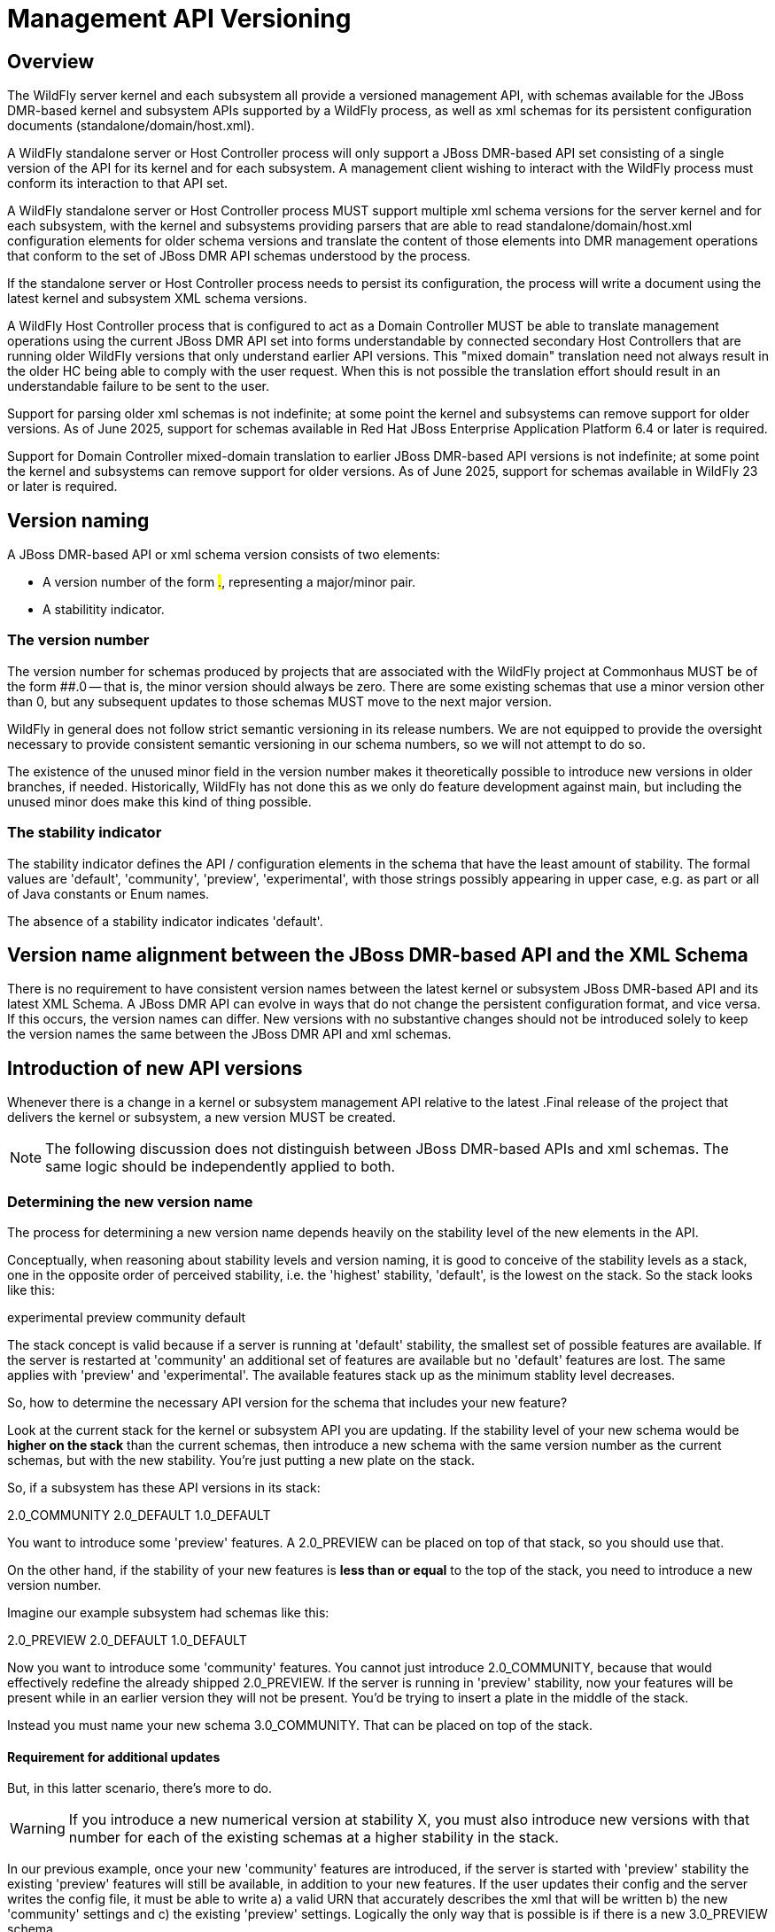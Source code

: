 = Management API Versioning

== Overview

The WildFly server kernel and each subsystem all provide a versioned management API, with schemas available for the JBoss DMR-based kernel and subsystem APIs supported by a WildFly process, as well as xml schemas for its persistent configuration documents (standalone/domain/host.xml).

A WildFly standalone server or Host Controller process will only support a JBoss DMR-based API set consisting of a single version of the API for its kernel and for each subsystem. A management client wishing to interact with the WildFly process must conform its interaction to that API set.

A WildFly standalone server or Host Controller process MUST support multiple xml schema versions for the server kernel and for each subsystem, with the kernel and subsystems providing parsers that are able to read standalone/domain/host.xml configuration elements for older schema versions and translate the content of those elements into DMR management operations that conform to the set of JBoss DMR API schemas understood by the process.

If the standalone server or Host Controller process needs to persist its configuration, the process will write a document using the latest kernel and subsystem XML schema versions.

A WildFly Host Controller process that is configured to act as a Domain Controller MUST be able to translate management operations using the current JBoss DMR API set into forms understandable by connected secondary Host Controllers that are running older WildFly versions that only understand earlier API versions. This "mixed domain" translation need not always result in the older HC being able to comply with the user request. When this is not possible the translation effort should result in an understandable failure to be sent to the user.

Support for parsing older xml schemas is not indefinite; at some point the kernel and subsystems can remove support for older versions. As of June 2025, support for schemas available in Red Hat JBoss Enterprise Application Platform 6.4 or later is required.

Support for Domain Controller mixed-domain translation to earlier JBoss DMR-based API versions is not indefinite; at some point the kernel and subsystems can remove support for older versions. As of June 2025, support for schemas available in WildFly 23 or later is required.

== Version naming

A JBoss DMR-based API or xml schema version consists of two elements:

* A version number of the form #.#, representing a major/minor pair.
* A stabilitity indicator.

=== The version number

The version number for schemas produced by projects that are associated with the WildFly project at Commonhaus MUST be of the form ##.0 -- that is, the minor version should always be zero. There are some existing schemas that use a minor version other than 0, but any subsequent updates to those schemas MUST move to the next major version.

WildFly in general does not follow strict semantic versioning in its release numbers. We are not equipped to provide the oversight necessary to provide consistent semantic versioning in our schema numbers, so we will not attempt to do so.

The existence of the unused minor field in the version number makes it theoretically possible to introduce new versions in older branches, if needed. Historically, WildFly has not done this as we only do feature development against main, but including the unused minor does make this kind of thing possible.

=== The stability indicator

The stability indicator defines the API / configuration elements in the schema that have the least amount of stability. The formal values are 'default', 'community', 'preview', 'experimental', with those strings possibly appearing in upper case, e.g. as part or all of Java constants or Enum names.

The absence of a stability indicator indicates 'default'.

== Version name alignment between the JBoss DMR-based API and the XML Schema

There is no requirement to have consistent version names between the latest kernel or subsystem JBoss DMR-based API and its latest XML Schema. A JBoss DMR API can evolve in ways that do not change the persistent configuration format, and vice versa. If this occurs, the version names can differ. New versions with no substantive changes should not be introduced solely to keep the version names the same between the JBoss DMR API and xml schemas.

== Introduction of new API versions

Whenever there is a change in a kernel or subsystem management API relative to the latest .Final release of the project that delivers the kernel or subsystem, a new version MUST be created.

NOTE: The following discussion does not distinguish between JBoss DMR-based APIs and xml schemas. The same logic should be independently applied to both.

=== Determining the new version name

The process for determining a new version name depends heavily on the stability level of the new elements in the API.

Conceptually, when reasoning about stability levels and version naming, it is good to conceive of the stability levels as a stack, one in the opposite order of perceived stability, i.e. the 'highest' stability, 'default', is the lowest on the stack. So the stack looks like this:

experimental
preview
community
default

The stack concept is valid because if a server is running at 'default' stability, the smallest set of possible features are available. If the server is restarted at 'community' an additional set of features are available but no 'default' features are lost. The same applies with 'preview' and 'experimental'. The available features stack up as the minimum stablity level decreases.

So, how to determine the necessary API version for the schema that includes your new feature?

Look at the current stack for the kernel or subsystem API you are updating. If the stability level of your new schema would be *higher on the stack* than the current schemas, then introduce a new schema with the same version number as the current schemas, but with the new stability.  You're just putting a new plate on the stack.

So, if a subsystem has these API versions in its stack:

2.0_COMMUNITY
2.0_DEFAULT
1.0_DEFAULT

You want to introduce some 'preview' features. A 2.0_PREVIEW can be placed on top of that stack, so you should use that.

On the other hand, if the stability of your new features is *less than or equal* to the top of the stack, you need to introduce a new version number.

Imagine our example subsystem had schemas like this:

2.0_PREVIEW
2.0_DEFAULT
1.0_DEFAULT

Now you want to introduce some 'community' features. You cannot just introduce 2.0_COMMUNITY, because that would effectively redefine the already shipped 2.0_PREVIEW. If the server is running in 'preview' stability, now your features will be present while in an earlier version they will not be present. You'd be trying to insert a plate in the middle of the stack.

Instead you must name your new schema 3.0_COMMUNITY. That can be placed on top of the stack.

==== Requirement for additional updates

But, in this latter scenario, there's more to do.

WARNING: If you introduce a new numerical version at stability X, you must also introduce new versions with that number for each of the existing schemas at a higher stability in the stack.

In our previous example, once your new 'community' features are introduced, if the server is started with 'preview' stability the existing 'preview' features will still be available, in addition to your new features. If the user updates their config and the server writes the config file, it must be able to write a) a valid URN that accurately describes the xml that will be written b) the new 'community' settings and c) the existing 'preview' settings. Logically the only way that is possible is if there is a new 3.0_PREVIEW schema.

NOTE: The previous example focused on XML persistence, but the same rule applies for JBoss DMR-based API schemas.

So, we'd end up with following schema stack, with the top two added as part of the work on the new feature.

3.0_PREVIEW
3.0_COMMUNITY
2.0_PREVIEW
2.0_DEFAULT
1.0_DEFAULT

== Format of a Pull Request introducing new schemas and features

Pull requests that introduce new features and associated schemas MUST follow this basic pattern:

1) A commit that introduces the new schema (or schemas of both the DMR API schema and the xml scheme are being updated). This should include all the 'boilerplate' stuff related to a new version, e.g.
* The various bits to add the new version(s) names to the Java code 
* A new xsd file, identical to the current one except the new URN etc (i.e. no functional change)
* New xml files for use in the standard subsystem test, identical to existing onces except the new URN (no functional change)

2) A second commit that then adds the functional change (e.g. new resources, attributes, etc).

This approach greatly facilitates code review and future maintenance.


